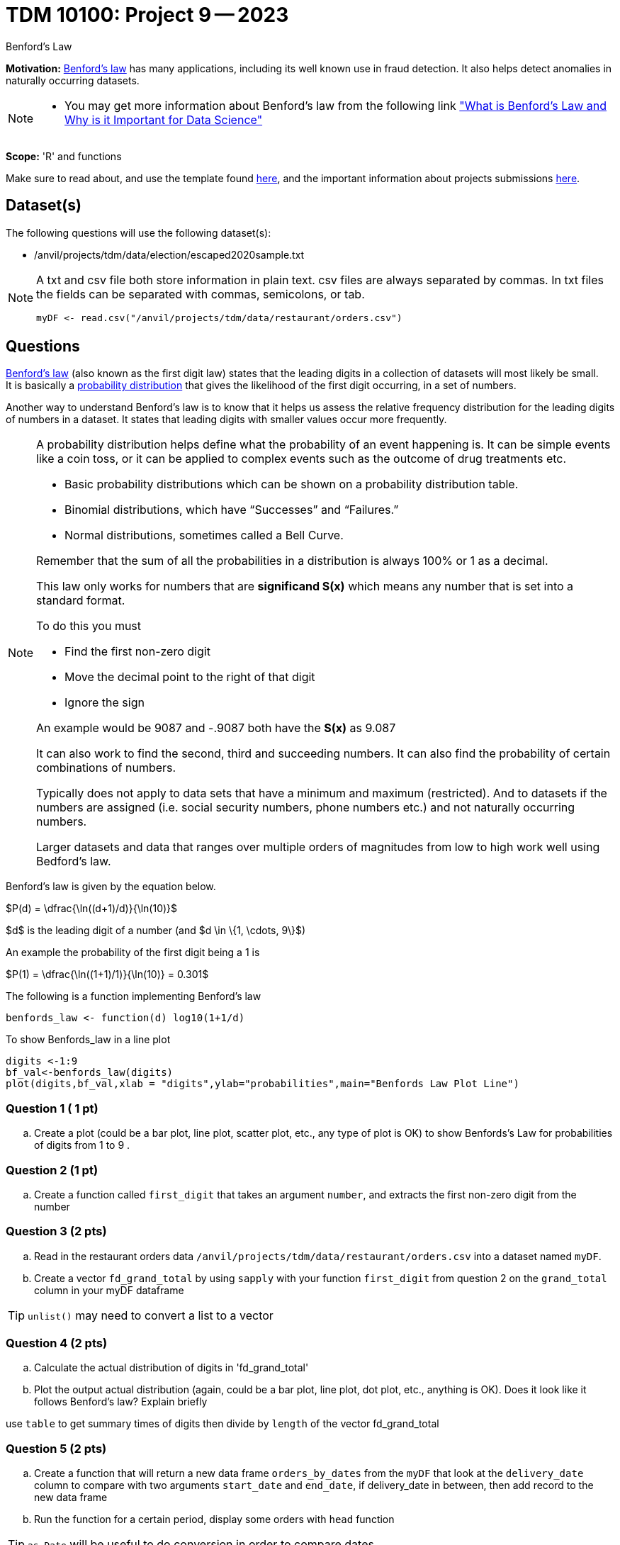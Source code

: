 = TDM 10100: Project 9 -- 2023
:page-mathjax: true

Benford's Law

**Motivation:** 
https://en.wikipedia.org/wiki/Benford%27s_law[Benford's law] has many applications, including its well known use in fraud detection. It also helps detect anomalies in naturally occurring datasets. 
[NOTE] 
====
* You may get more information about Benford's law from the following link
https://www.kdnuggets.com/2019/08/benfords-law-data-science.html#:~:text=Benford%27s%20Law%2C%20also%20known%20as,way%20that%20the%20digit%20“1["What is Benford's Law and Why is it Important for Data Science"]
====

**Scope:** 'R' and functions


Make sure to read about, and use the template found xref:templates.adoc[here], and the important information about projects submissions xref:submissions.adoc[here].

== Dataset(s)

The following questions will use the following dataset(s):

* /anvil/projects/tdm/data/election/escaped2020sample.txt

[NOTE]
====
A txt and csv file both store information in plain text. csv files are always separated by commas. In txt files the fields can be separated with commas, semicolons, or tab. 

[source,r]
----
myDF <- read.csv("/anvil/projects/tdm/data/restaurant/orders.csv")
----
====

== Questions

https://www.statisticshowto.com/benfords-law/[Benford's law] (also known as the first digit law) states that the leading digits in a collection of datasets will most likely be small. +
It is basically a https://www.statisticshowto.com/probability-and-statistics/statistics-definitions/probability-distribution/[probability distribution] that gives the likelihood of the first digit occurring, in a set of numbers. 

Another way to understand Benford's law is to know that it helps us assess the relative frequency distribution for the leading digits of numbers in a dataset. It states that leading digits with smaller values occur more frequently. 

[NOTE]
====
A probability distribution helps define what the probability of an event happening is. It can be simple events like a coin toss, or it can be applied to complex events such as the outcome of drug treatments etc. +

* Basic probability distributions which can be shown on a probability distribution table.
* Binomial distributions, which have “Successes” and “Failures.”
* Normal distributions, sometimes called a Bell Curve.

Remember that the sum of all the probabilities in a distribution is always 100% or 1 as a decimal. 

This law only works for numbers that are *significand S(x)* which means any number that is set into a standard format. +

To do this you must 

* Find the first non-zero digit
* Move the decimal point to the right of that digit 
* Ignore the sign

An example would be 9087 and -.9087 both have the *S(x)* as 9.087

It can also work to find the second, third and succeeding numbers. It can also find the probability of certain combinations of numbers. +

Typically does not apply to data sets that have a minimum and maximum (restricted). And to datasets if the numbers are assigned (i.e. social security numbers, phone numbers etc.) and not naturally occurring numbers. +

Larger datasets and data that ranges over multiple orders of magnitudes from low to high work well using Bedford's law.
====

Benford's law is given by the equation below. 


$P(d) = \dfrac{\ln((d+1)/d)}{\ln(10)}$

$d$ is the leading digit of a number (and $d \in \{1, \cdots, 9\}$)

An example the probability of the first digit being a 1 is 

$P(1) = \dfrac{\ln((1+1)/1)}{\ln(10)} = 0.301$

The following is a function implementing Benford's law 
[source, r]
benfords_law <- function(d) log10(1+1/d)

To show Benfords_law in a line plot
[source, r]
digits <-1:9
bf_val<-benfords_law(digits)
plot(digits,bf_val,xlab = "digits",ylab="probabilities",main="Benfords Law Plot Line")


=== Question 1 ( 1 pt)

[loweralpha]

.. Create a plot (could be a bar plot, line plot, scatter plot, etc., any type of plot is OK) to show Benfords's Law for probabilities of digits from 1 to 9 . 

=== Question 2 (1 pt)

.. Create a function called `first_digit` that takes an argument `number`, and extracts the first non-zero digit from the number 

=== Question 3 (2 pts) 
.. Read in the restaurant orders data `/anvil/projects/tdm/data/restaurant/orders.csv` into a dataset named `myDF`. 

.. Create a vector `fd_grand_total` by using `sapply` with your function `first_digit` from question 2 on the `grand_total` column in your myDF dataframe

[TIP]
`unlist()` may need to convert a list to a vector

=== Question 4 (2 pts)

.. Calculate the actual distribution of digits in 'fd_grand_total'
.. Plot the output actual distribution (again, could be a bar plot, line plot, dot plot, etc., anything is OK). Does it look like it follows Benford's law? Explain briefly

[Tip]
====
use `table` to get summary times of digits then divide by `length` of the vector fd_grand_total 
====

=== Question 5 (2 pts)

.. Create a function that will return a new data frame `orders_by_dates` from the `myDF` that look at the `delivery_date` column to compare with two arguments `start_date` and `end_date`, if delivery_date in between, then add record to the new data frame 
.. Run the function for a certain period, display some orders with `head` function

[TIP]
`as.Date` will be useful to do conversion in order to compare dates
 

Project 09 Assignment Checklist
====
* Jupyter Lab notebook with your code, comments and output for the assignment
    ** `firstname-lastname-project09.ipynb`.
 
* Submit files through Gradescope
====

[WARNING]
====
_Please_ make sure to double check that your submission is complete, and contains all of your code and output before submitting. If you are on a spotty internet connection, it is recommended to download your submission after submitting it to make sure what you _think_ you submitted, was what you _actually_ submitted.
                                                                                                                             
In addition, please review our xref:submissions.adoc[submission guidelines] before submitting your project.
====
